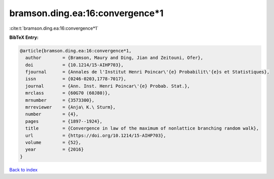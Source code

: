 bramson.ding.ea:16:convergence*1
================================

:cite:t:`bramson.ding.ea:16:convergence*1`

**BibTeX Entry:**

.. code-block:: bibtex

   @article{bramson.ding.ea:16:convergence*1,
     author        = {Bramson, Maury and Ding, Jian and Zeitouni, Ofer},
     doi           = {10.1214/15-AIHP703},
     fjournal      = {Annales de l'Institut Henri Poincar\'{e} Probabilit\'{e}s et Statistiques},
     issn          = {0246-0203,1778-7017},
     journal       = {Ann. Inst. Henri Poincar\'{e} Probab. Stat.},
     mrclass       = {60G70 (60J80)},
     mrnumber      = {3573300},
     mrreviewer    = {Anja\ K.\ Sturm},
     number        = {4},
     pages         = {1897--1924},
     title         = {Convergence in law of the maximum of nonlattice branching random walk},
     url           = {https://doi.org/10.1214/15-AIHP703},
     volume        = {52},
     year          = {2016}
   }

`Back to index <../By-Cite-Keys.html>`_
